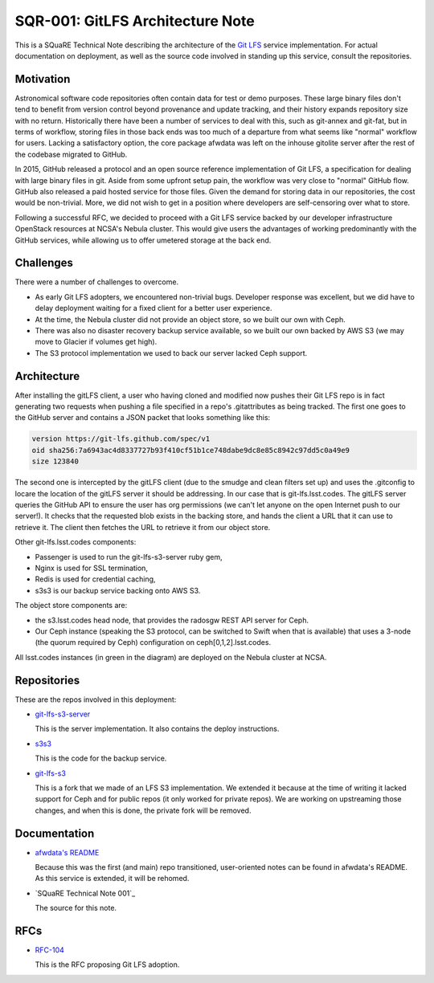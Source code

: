 SQR-001: GitLFS Architecture Note
=================================

This is a SQuaRE Technical Note describing the architecture of the
`Git LFS <https://git-lfs.github.com/>`_ service implementation. For actual documentation on deployment,
as well as the source code involved in standing up this service,
consult the repositories.

Motivation
----------

Astronomical software code repositories often contain data for test or
demo purposes. These large binary files don't tend to benefit from
version control beyond provenance and update tracking, and their
history expands repository size with no return. Historically there
have been a number of services to deal with this, such as git-annex
and git-fat, but in terms of workflow, storing files in those back
ends was too much of a departure from what seems like "normal"
workflow for users. Lacking a satisfactory option, the core package
afwdata was left on the inhouse gitolite server after the rest of the
codebase migrated to GitHub. 

In 2015, GitHub released a protocol and an open source reference
implementation of Git LFS, a specification for dealing with large
binary files in git. Aside from some upfront setup pain, the workflow
was very close to "normal" GitHub flow. GitHub also released a paid
hosted service for those files. Given the demand for storing data in
our repositories, the cost would be non-trivial. More, we did not wish
to get in a position where developers are self-censoring over what to
store.

Following a successful RFC, we decided to proceed with a Git LFS
service backed by our developer infrastructure OpenStack resources at
NCSA's Nebula cluster. This would give users the advantages of working
predominantly with the GitHub services, while allowing us to offer
umetered storage at the back end. 

Challenges
----------

There were a number of challenges to overcome.

- As early Git LFS adopters, we encountered non-trivial bugs. Developer
  response was excellent, but we did have to delay deployment waiting
  for a fixed client for a better user experience.

- At the time, the Nebula cluster did not provide an object store, so
  we built our own with Ceph.

- There was also no disaster recovery backup service available, so we
  built our own backed by AWS S3 (we may move to Glacier if volumes
  get high).

- The S3 protocol implementation we used to back our server lacked
  Ceph support.

Architecture
------------

.. image:: _static/gitlfs.png
   :alt: GitLFS Architecture Diagram

After installing the gitLFS client, a user who having cloned and
modified now pushes their Git LFS repo is in fact generating two
requests when pushing a file specified in a repo's .gitattributes as
being tracked. The first one goes to the GitHub server and contains a
JSON packet that looks something like this:

.. code-block:: json

   version https://git-lfs.github.com/spec/v1
   oid sha256:7a6943ac4d8337727b93f410cf51b1ce748dabe9dc8e85c8942c97dd5c0a49e9
   size 123840

The second one is intercepted by the gitLFS client (due to the smudge
and clean filters set up) and uses the .gitconfig to locare the
location of the gitLFS server it should be addressing. In our case
that is git-lfs.lsst.codes. The gitLFS server queries the GitHub API
to ensure the user has org permissions (we can't let anyone on the
open Internet push to our server!). It checks that the requested blob
exists in the backing store, and hands the client a URL that it can
use to retrieve it. The client then fetches the URL to retrieve it
from our object store.

Other git-lfs.lsst.codes components:

- Passenger is used to run the git-lfs-s3-server ruby gem,
- Nginx is used for SSL termination,
- Redis is used for credential caching,
- s3s3 is our backup service backing onto AWS S3.

The object store components are:

- the s3.lsst.codes head node, that provides the radosgw REST API
  server for Ceph.

- Our Ceph instance (speaking the S3 protocol, can be switched to
  Swift when that is available) that uses a 3-node (the quorum
  required by Ceph) configuration on ceph[0,1,2].lsst.codes.

All lsst.codes instances (in green in the diagram) are deployed on the
Nebula cluster at NCSA.

Repositories
------------

These are the repos involved in this deployment:

- `git-lfs-s3-server <https://github.com/lsst-sqre/git-lfs-s3-server>`_

  This is the server implementation. It also contains the deploy
  instructions. 

- `s3s3 <https://github.com/lsst-sqre/s3s3>`_

  This is the code for the backup service. 
  
- `git-lfs-s3 <https://github.com/lsst-sqre/git-lfs-s3>`_

  This is a fork that we made of an LFS S3 implementation. We extended
  it because at the time of writing it lacked support for Ceph and for
  public repos (it only worked for private repos). We are working on
  upstreaming those changes, and when this is done, the private fork
  will be removed.

Documentation
-------------

- `afwdata's README <https://github.com/lsst/afwdata>`_

  Because this was the first (and main) repo transitioned,
  user-oriented notes can be found in afwdata's README. As this
  service is extended, it will be rehomed.

- `SQuaRE Technical Note 001`_

  The source for this note. 

RFCs
----

- `RFC-104 <https://jira.lsstcorp.org/browse/RFC-104>`_

  This is the RFC proposing Git LFS adoption.

